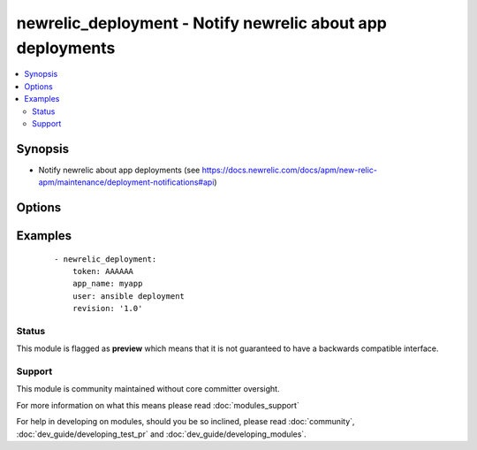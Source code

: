 .. _newrelic_deployment:


newrelic_deployment - Notify newrelic about app deployments
+++++++++++++++++++++++++++++++++++++++++++++++++++++++++++



.. contents::
   :local:
   :depth: 2


Synopsis
--------

* Notify newrelic about app deployments (see https://docs.newrelic.com/docs/apm/new-relic-apm/maintenance/deployment-notifications#api)




Options
-------

.. raw:: html

    <table border=1 cellpadding=4>
    <tr>
    <th class="head">parameter</th>
    <th class="head">required</th>
    <th class="head">default</th>
    <th class="head">choices</th>
    <th class="head">comments</th>
    </tr>
                <tr><td>app_name<br/><div style="font-size: small;"></div></td>
    <td>no</td>
    <td></td>
        <td></td>
        <td><div>(one of app_name or application_id are required) The value of app_name in the newrelic.yml file used by the application</div>        </td></tr>
                <tr><td>application_id<br/><div style="font-size: small;"></div></td>
    <td>no</td>
    <td></td>
        <td></td>
        <td><div>(one of app_name or application_id are required) The application id, found in the URL when viewing the application in RPM</div>        </td></tr>
                <tr><td>appname<br/><div style="font-size: small;"></div></td>
    <td>no</td>
    <td></td>
        <td></td>
        <td><div>Name of the application</div>        </td></tr>
                <tr><td>changelog<br/><div style="font-size: small;"></div></td>
    <td>no</td>
    <td></td>
        <td></td>
        <td><div>A list of changes for this deployment</div>        </td></tr>
                <tr><td>description<br/><div style="font-size: small;"></div></td>
    <td>no</td>
    <td></td>
        <td></td>
        <td><div>Text annotation for the deployment - notes for you</div>        </td></tr>
                <tr><td>environment<br/><div style="font-size: small;"></div></td>
    <td>no</td>
    <td></td>
        <td></td>
        <td><div>The environment for this deployment</div>        </td></tr>
                <tr><td>revision<br/><div style="font-size: small;"></div></td>
    <td>no</td>
    <td></td>
        <td></td>
        <td><div>A revision number (e.g., git commit SHA)</div>        </td></tr>
                <tr><td>token<br/><div style="font-size: small;"></div></td>
    <td>yes</td>
    <td></td>
        <td></td>
        <td><div>API token, to place in the x-api-key header.</div>        </td></tr>
                <tr><td>user<br/><div style="font-size: small;"></div></td>
    <td>no</td>
    <td></td>
        <td></td>
        <td><div>The name of the user/process that triggered this deployment</div>        </td></tr>
                <tr><td>validate_certs<br/><div style="font-size: small;"> (added in 1.5.1)</div></td>
    <td>no</td>
    <td>yes</td>
        <td><ul><li>yes</li><li>no</li></ul></td>
        <td><div>If <code>no</code>, SSL certificates will not be validated. This should only be used on personally controlled sites using self-signed certificates.</div>        </td></tr>
        </table>
    </br>



Examples
--------

 ::

    - newrelic_deployment:
        token: AAAAAA
        app_name: myapp
        user: ansible deployment
        revision: '1.0'





Status
~~~~~~

This module is flagged as **preview** which means that it is not guaranteed to have a backwards compatible interface.


Support
~~~~~~~

This module is community maintained without core committer oversight.

For more information on what this means please read :doc:`modules_support`


For help in developing on modules, should you be so inclined, please read :doc:`community`, :doc:`dev_guide/developing_test_pr` and :doc:`dev_guide/developing_modules`.
